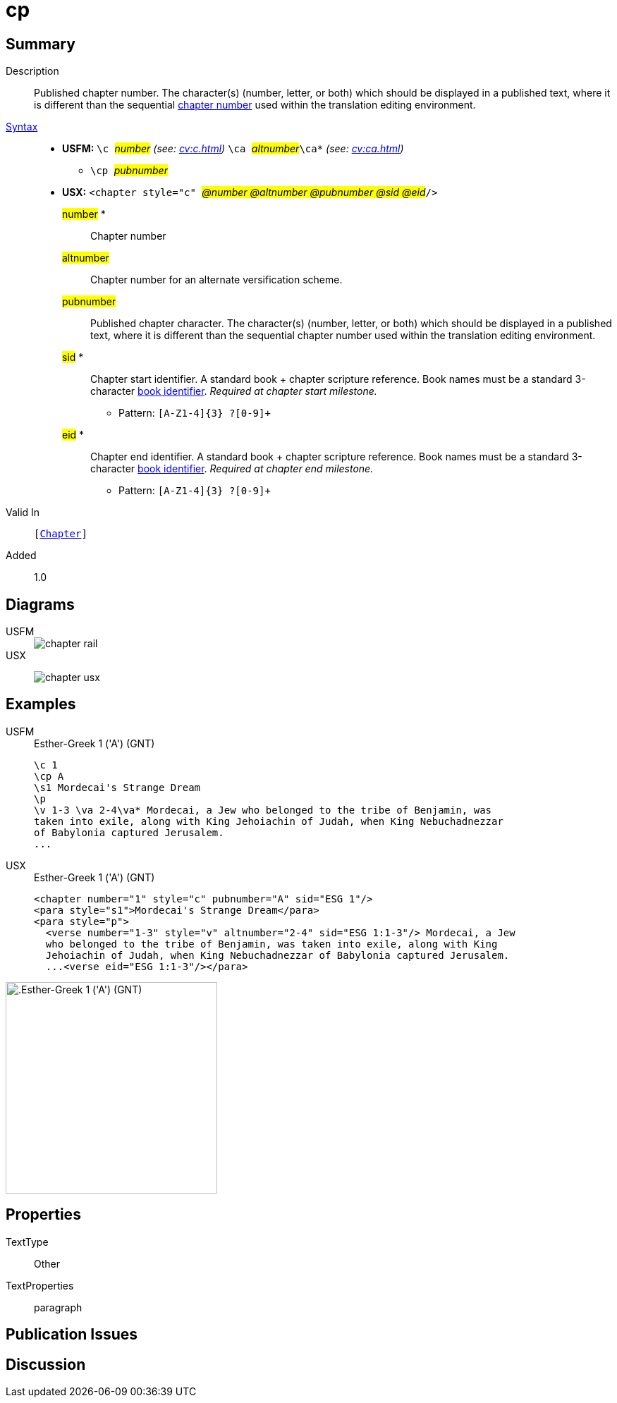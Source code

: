 = cp
:description: Published chapter number
:url-repo: https://github.com/usfm-bible/tcdocs/blob/main/markers/cv/cp.adoc
:noindex:
ifndef::localdir[]
:source-highlighter: rouge
:localdir: ../
endif::[]
:imagesdir: {localdir}/images

// tag::public[]

== Summary

Description:: Published chapter number. The character(s) (number, letter, or both) which should be displayed in a published text, where it is different than the sequential xref:cv:c.adoc[chapter number] used within the translation editing environment.
xref:ROOT:syntax-docs.adoc#_syntax[Syntax]::
* *USFM:* ``++\c ++``#__number__# _(see: xref:cv:c.adoc[])_ ``++ \ca ++``#__altnumber__#``++\ca*++`` _(see: xref:cv:ca.adoc[])_
** ``++\cp ++``#__pubnumber__#
* *USX:* ``++<chapter style="c" ++``#__@number @altnumber @pubnumber @sid @eid__#``++/>++``
#number# *::: Chapter number
#altnumber#::: Chapter number for an alternate versification scheme.
#pubnumber#::: Published chapter character. The character(s) (number, letter, or both) which should be displayed in a published text, where it is different than the sequential chapter number used within the translation editing environment.
#sid# *::: Chapter start identifier. A standard book + chapter scripture reference. Book names must be a standard 3-character xref:para:identification/books.adoc[book identifier]. _Required at chapter start milestone._
** Pattern: `+[A-Z1-4]{3} ?[0-9]++`
#eid# *::: Chapter end identifier. A standard book + chapter scripture reference. Book names must be a standard 3-character xref:para:identification/books.adoc[book identifier]. _Required at chapter end milestone._
** Pattern: `+[A-Z1-4]{3} ?[0-9]++`
Valid In:: `[xref:cv:c.adoc[Chapter]]`
// tag::spec[]
Added:: 1.0
// end::spec[]

== Diagrams

[tabs]
======
USFM::
+
image::schema/chapter_rail.svg[]
USX::
+
image:schema/chapter_usx.svg[]
======

== Examples

[tabs]
======
USFM::
+
.Esther-Greek 1 ('A') (GNT)
[source#src-usfm-cv-cp_1,usfm,highlight=2]
----
\c 1
\cp A
\s1 Mordecai's Strange Dream
\p
\v 1-3 \va 2-4\va* Mordecai, a Jew who belonged to the tribe of Benjamin, was 
taken into exile, along with King Jehoiachin of Judah, when King Nebuchadnezzar 
of Babylonia captured Jerusalem.
...
----
USX::
+
.Esther-Greek 1 ('A') (GNT)
[source#src-usx-cv-cp_1,xml,highlight=3;11]
----
<chapter number="1" style="c" pubnumber="A" sid="ESG 1"/>
<para style="s1">Mordecai's Strange Dream</para>
<para style="p">
  <verse number="1-3" style="v" altnumber="2-4" sid="ESG 1:1-3"/> Mordecai, a Jew
  who belonged to the tribe of Benjamin, was taken into exile, along with King
  Jehoiachin of Judah, when King Nebuchadnezzar of Babylonia captured Jerusalem.
  ...<verse eid="ESG 1:1-3"/></para>
----
======

image::cv/cp_1.jpg[.Esther-Greek 1 ('A') (GNT),300]

== Properties

TextType:: Other
TextProperties:: paragraph

== Publication Issues

// end::public[]

== Discussion
